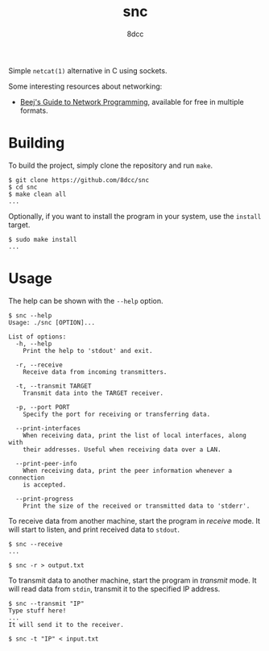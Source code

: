 #+TITLE: snc
#+AUTHOR: 8dcc
#+OPTIONS: toc:nil
#+STARTUP: showeverything

Simple =netcat(1)= alternative in C using sockets.

Some interesting resources about networking:
- [[https://beej.us/guide/bgnet/][Beej's Guide to Network Programming]], available for free in multiple formats.

* Building

To build the project, simply clone the repository and run =make=.

#+begin_src console
$ git clone https://github.com/8dcc/snc
$ cd snc
$ make clean all
...
#+end_src

Optionally, if you want to install the program in your system, use the =install=
target.

#+begin_src console
$ sudo make install
...
#+end_src

* Usage

The help can be shown with the =--help= option.

#+begin_src console
$ snc --help
Usage: ./snc [OPTION]...

List of options:
  -h, --help
    Print the help to 'stdout' and exit.

  -r, --receive
    Receive data from incoming transmitters.

  -t, --transmit TARGET
    Transmit data into the TARGET receiver.

  -p, --port PORT
    Specify the port for receiving or transferring data.

  --print-interfaces
    When receiving data, print the list of local interfaces, along with
    their addresses. Useful when receiving data over a LAN.

  --print-peer-info
    When receiving data, print the peer information whenever a connection
    is accepted.

  --print-progress
    Print the size of the received or transmitted data to 'stderr'.
#+end_src

To receive data from another machine, start the program in /receive/ mode. It will
start to listen, and print received data to =stdout=.

#+begin_src console
$ snc --receive
...

$ snc -r > output.txt
#+end_src

To transmit data to another machine, start the program in /transmit/ mode. It will
read data from =stdin=, transmit it to the specified IP address.

#+begin_src console
$ snc --transmit "IP"
Type stuff here!
...
It will send it to the receiver.

$ snc -t "IP" < input.txt
#+end_src
